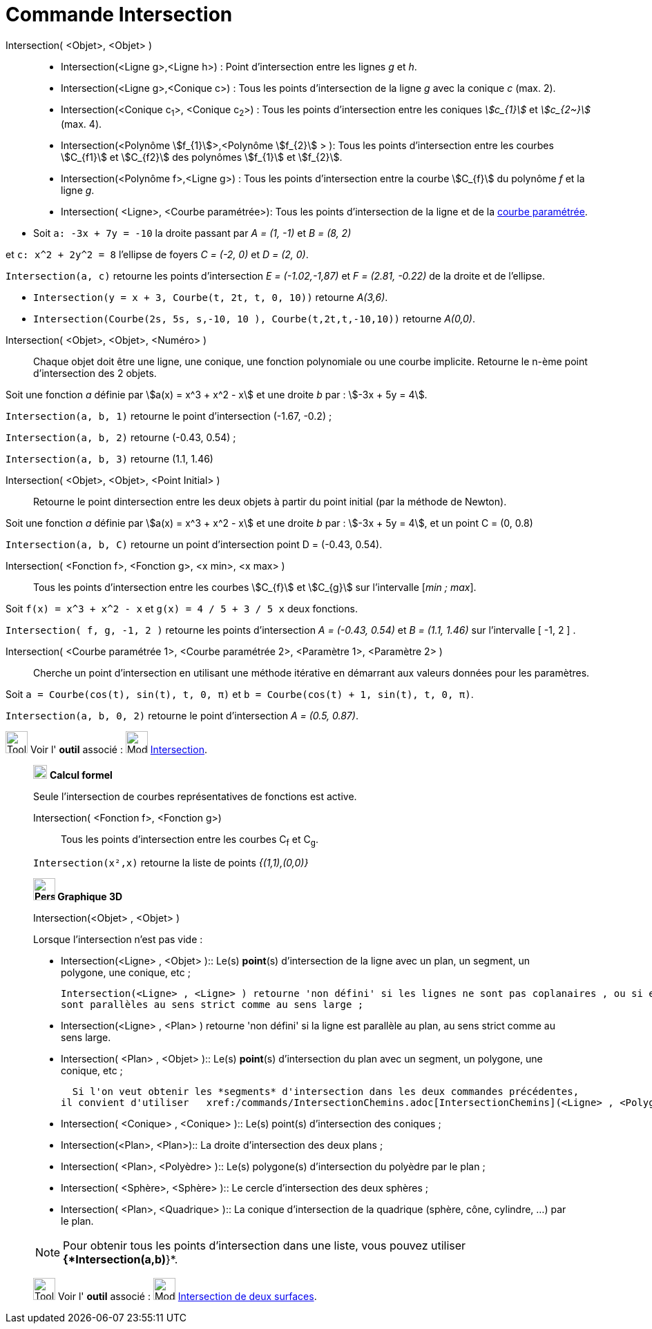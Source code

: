 = Commande Intersection
:page-en: commands/Intersect
ifdef::env-github[:imagesdir: /fr/modules/ROOT/assets/images]

Intersection( <Objet>, <Objet> )::
  * Intersection(<Ligne g>,<Ligne h>) : Point d’intersection entre les lignes _g_ et _h_.
  * Intersection(<Ligne g>,<Conique c>) : Tous les points d’intersection de la ligne _g_ avec la conique _c_ (max. 2).
  * Intersection(<Conique c~1~>, <Conique c~2~>) : Tous les points d’intersection entre les coniques _stem:[c_{1}]_ et _stem:[c_{2~}]_   (max. 4).
  * Intersection(<Polynôme stem:[f_{1}]>,<Polynôme stem:[f_{2}] > ): Tous les points d’intersection entre les courbes stem:[C_{f1}] et stem:[C_{f2}] des polynômes stem:[f_{1}] et stem:[f_{2}].
  * Intersection(<Polynôme f>,<Ligne g>) : Tous les points d’intersection entre la courbe stem:[C_{f}] du polynôme _f_ et la ligne _g_.
  * Intersection( <Ligne>, <Courbe paramétrée>): Tous les points d’intersection de la ligne et de la
  xref:/Courbes.adoc[courbe paramétrée].

[EXAMPLE]
====

* Soit `++a: -3x + 7y = -10++` la droite passant par _A = (1, -1)_ et _B = (8, 2)_ 

et `++c: x^2 + 2y^2 = 8++` l'ellipse de foyers _C = (-2, 0)_ et _D = (2, 0)_.

`++Intersection(a, c)++` retourne les points d'intersection _E = (-1.02,-1,87)_ et _F = (2.81, -0.22)_ de la droite et de l'ellipse.


* `++Intersection(y = x + 3, Courbe(t, 2t, t, 0, 10))++` retourne _A(3,6)_.


* `++Intersection(Courbe(2s, 5s, s,-10, 10 ), Courbe(t,2t,t,-10,10))++` retourne _A(0,0)_.

====

Intersection( <Objet>, <Objet>, <Numéro> )::

Chaque objet doit être une ligne, une conique, une fonction polynomiale ou une courbe implicite.
Retourne le n-ème point d'intersection des 2 objets.

[EXAMPLE]
====
Soit une fonction _a_ définie par stem:[a(x) = x^3 + x^2 - x] et une droite _b_ par : stem:[-3x + 5y = 4].

`++Intersection(a, b, 1)++` retourne le point d'intersection (-1.67, -0.2) ;

`++Intersection(a, b, 2)++` retourne (-0.43, 0.54) ;

`++Intersection(a, b, 3)++` retourne (1.1, 1.46)

====

Intersection( <Objet>, <Objet>, <Point Initial> )::
  Retourne le point dintersection entre les deux objets à partir du point initial (par la méthode de Newton).

[EXAMPLE]
====
Soit une fonction _a_ définie par stem:[a(x) = x^3 + x^2 - x] et une droite _b_ par : stem:[-3x + 5y = 4], et un point C = (0, 0.8)


`++Intersection(a, b, C)++` retourne un point d'intersection point D = (-0.43, 0.54).
====


Intersection( <Fonction f>, <Fonction g>, <x min>, <x max> )::
  Tous les points d’intersection entre les courbes stem:[C_{f}] et stem:[C_{g}] sur l'intervalle [_min ; max_].

[EXAMPLE]
====

Soit `++f(x) = x^3 + x^2 - x++` et `++g(x) = 4 / 5 + 3 / 5 x++` deux fonctions.

`++Intersection( f, g, -1, 2 )++` retourne les points d'intersection _A = (-0.43, 0.54)_ et _B = (1.1, 1.46)_ sur l'intervalle [ -1, 2 ] .

====

Intersection( <Courbe paramétrée 1>, <Courbe paramétrée 2>, <Paramètre 1>, <Paramètre 2> )::
  Cherche un point d'intersection en utilisant une méthode itérative en démarrant aux valeurs données pour les
  paramètres.

[EXAMPLE]
====

Soit `++a = Courbe(cos(t), sin(t), t, 0, π)++` et `++b = Courbe(cos(t) + 1, sin(t), t, 0, π)++`.


`++Intersection(a, b, 0, 2)++` retourne le point d'intersection _A = (0.5, 0.87)_.

====

image:Tool_tool.png[Tool tool.png,width=32,height=32] Voir l' *outil* associé : image:Mode_intersect.png[Mode
intersect.png,width=32,height=32] xref:/tools/Intersection.adoc[Intersection].

_____________________________________________________________

image:20px-Menu_view_cas.svg.png[Menu view cas.svg,width=20,height=20] *Calcul formel*

Seule l'intersection de courbes représentatives de fonctions est active.

Intersection( <Fonction f>, <Fonction g>)::
  Tous les points d’intersection entre les courbes C~f~ et C~g~.

[EXAMPLE]
====

`++Intersection(x²,x)++` retourne la liste de points _{(1,1),(0,0)}_

====

_____________________________________________________________


_____________________________________________________________

*image:32px-Perspectives_algebra_3Dgraphics.svg.png[Perspectives algebra 3Dgraphics.svg,width=32,height=32] Graphique
3D*

Intersection(<Objet> , <Objet> )::


[EXAMPLE]
====

Lorsque l'intersection n'est pas vide :

  ** Intersection(<Ligne> , <Objet> )::
  Le(s) *point*(s) d'intersection de la ligne avec un plan, un segment, un polygone, une conique, etc ;
  

  Intersection(<Ligne> , <Ligne> ) retourne 'non défini' si les lignes ne sont pas coplanaires , ou si elles
  sont parallèles au sens strict comme au sens large ;

  ** Intersection(<Ligne> , <Plan> ) retourne 'non défini' si la ligne est parallèle au plan, au sens strict comme au sens large.

  ** Intersection( <Plan> , <Objet> )::
  Le(s) *point*(s) d'intersection du plan avec un segment, un polygone, une conique, etc ;
  
  Si l'on veut obtenir les *segments* d'intersection dans les deux commandes précédentes,
il convient d'utiliser   xref:/commands/IntersectionChemins.adoc[IntersectionChemins](<Ligne> , <Polygone> ) et IntersectionChemins( <Plan> ,  <Polygone> ).

  ** Intersection( <Conique> , <Conique> )::
  Le(s) point(s) d'intersection des coniques ;

  ** Intersection(<Plan>, <Plan>)::
  La droite d'intersection des deux plans ;

  ** Intersection( <Plan>, <Polyèdre> )::
  Le(s) polygone(s) d'intersection du polyèdre par le plan ;

  ** Intersection( <Sphère>, <Sphère> )::
  Le cercle d'intersection des deux sphères ;

  ** Intersection( <Plan>, <Quadrique> )::
  La conique d'intersection de la quadrique (sphère, cône, cylindre, ...) par le plan.
====

[NOTE]
====
Pour obtenir tous les points d'intersection dans une liste, vous pouvez utiliser *{*Intersection(a,b)*}*.

====

[.kcode]#Saisie :# Voir aussi les *commandes* : xref:/commands/InterConique.adoc[InterConique] et xref:/commands/IntersectionChemins.adoc[IntersectionChemins]



image:Tool_tool.png[Tool tool.png,width=32,height=32] Voir l' *outil* associé : image:Mode_intersectioncurve.png[Mode
intersectioncurve.png,width=32,height=32] xref:/tools/Intersection_de_deux_surfaces.adoc[Intersection de deux surfaces].

